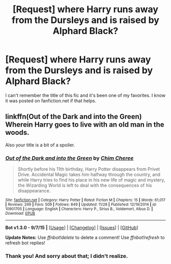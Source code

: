 #+TITLE: [Request] where Harry runs away from the Dursleys and is raised by Alphard Black?

* [Request] where Harry runs away from the Dursleys and is raised by Alphard Black?
:PROPERTIES:
:Author: happyscented
:Score: 4
:DateUnix: 1452132515.0
:DateShort: 2016-Jan-07
:FlairText: Request
:END:
I can't remember the title of this fic and it's been one of my favorites. I know it was posted on fanfiction.net if that helps.


** linkffn(Out of the Dark and into the Green) Wherein Harry goes to live with an old man in the woods.

Also your title is a bit of a spoiler.
:PROPERTIES:
:Author: howtopleaseme
:Score: 7
:DateUnix: 1452136967.0
:DateShort: 2016-Jan-07
:END:

*** [[http://www.fanfiction.net/s/10901705/1/][*/Out of the Dark and into the Green/*]] by [[https://www.fanfiction.net/u/5442143/Chim-Cheree][/Chim Cheree/]]

#+begin_quote
  Shortly before his 11th birthday, Harry Potter disappears from Privet Drive. Accidental Magic takes him halfway through the country, and while Harry tries to find his place in his new life of magic and mystery, the Wizarding World is left to deal with the consequences of his disappearance.
#+end_quote

^{/Site/: [[http://www.fanfiction.net/][fanfiction.net]] *|* /Category/: Harry Potter *|* /Rated/: Fiction M *|* /Chapters/: 15 *|* /Words/: 61,017 *|* /Reviews/: 249 *|* /Favs/: 509 *|* /Follows/: 849 *|* /Updated/: 11/28 *|* /Published/: 12/19/2014 *|* /id/: 10901705 *|* /Language/: English *|* /Characters/: Harry P., Sirius B., Voldemort, Albus D. *|* /Download/: [[http://www.p0ody-files.com/ff_to_ebook/mobile/makeEpub.php?id=10901705][EPUB]]}

--------------

*Bot v1.3.0 - 9/7/15* *|* [[[https://github.com/tusing/reddit-ffn-bot/wiki/Usage][Usage]]] | [[[https://github.com/tusing/reddit-ffn-bot/wiki/Changelog][Changelog]]] | [[[https://github.com/tusing/reddit-ffn-bot/issues/][Issues]]] | [[[https://github.com/tusing/reddit-ffn-bot/][GitHub]]]

*Update Notes:* Use /ffnbot!delete/ to delete a comment! Use /ffnbot!refresh/ to refresh bot replies!
:PROPERTIES:
:Author: FanfictionBot
:Score: 2
:DateUnix: 1452137027.0
:DateShort: 2016-Jan-07
:END:


*** Thank you! And sorry about that; I didn't realize.
:PROPERTIES:
:Author: happyscented
:Score: 1
:DateUnix: 1452172888.0
:DateShort: 2016-Jan-07
:END:
